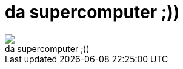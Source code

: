 = da supercomputer ;))

:slug: da_supercomputer
:category: regi
:tags: hu
:date: 2005-05-20T11:39:09Z
++++
<img src="http://talpak.org/alakulat/kep/elektro.jpg"><br>da supercomputer ;))<br>
++++
